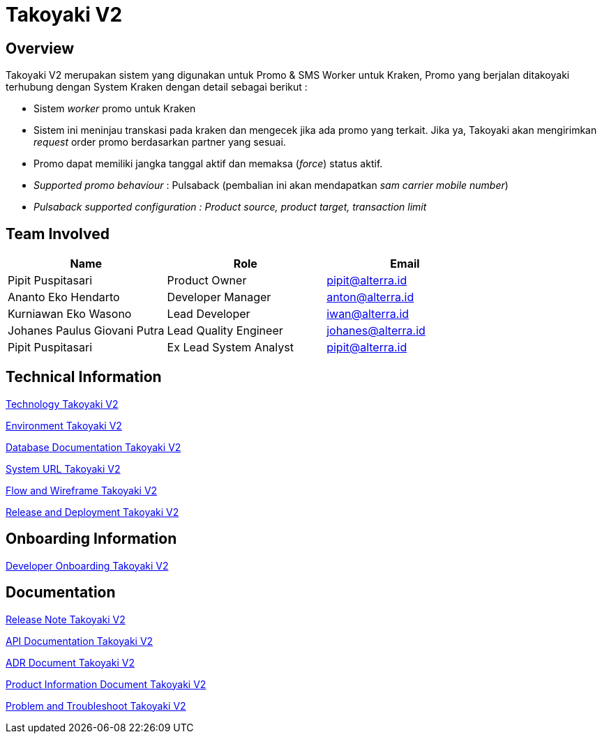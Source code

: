 = Takoyaki V2
:keywords: telco

== Overview

Takoyaki V2 merupakan sistem yang digunakan untuk Promo & SMS Worker untuk Kraken, Promo yang berjalan ditakoyaki terhubung dengan System Kraken dengan detail sebagai berikut :

* Sistem _worker_ promo untuk Kraken
* Sistem ini meninjau transkasi pada kraken dan mengecek jika ada promo yang terkait.
Jika ya, Takoyaki akan mengirimkan _request_ order promo berdasarkan partner yang sesuai.
* Promo dapat memiliki jangka tanggal aktif dan memaksa (_force_) status aktif.
* _Supported promo behaviour_ : Pulsaback (pembalian ini akan mendapatkan _sam carrier mobile number_)
* _Pulsaback supported configuration : Product source, product target, transaction limit_

== Team Involved

|===
| *Name* | *Role* | *Email*

| Pipit Puspitasari
| Product Owner
| pipit@alterra.id

| Ananto Eko Hendarto
| Developer Manager
| anton@alterra.id

| Kurniawan Eko Wasono
| Lead Developer
| iwan@alterra.id

| Johanes Paulus Giovani Putra
| Lead Quality Engineer
| johanes@alterra.id

| Pipit Puspitasari
| Ex Lead System Analyst
| pipit@alterra.id
|===

== Technical Information

<<docs/technology-takoyaki-v2.adoc#, Technology Takoyaki V2>>

<<docs/environment-takoyaki-v2.adoc#, Environment Takoyaki V2>>

<<docs/database-takoyaki-v2.adoc#, Database Documentation Takoyaki V2>>

<<docs/url-takoyaki-v2.adoc#, System URL Takoyaki V2>>

<<docs/flow-wire-takoyaki-v2.adoc#, Flow and Wireframe Takoyaki V2>>

<<docs/release-deploy-takoyaki-v2.adoc#, Release and Deployment Takoyaki V2>>

== Onboarding Information

<<docs/dev-onboarding-takoyaki-v2.adoc#, Developer Onboarding Takoyaki V2>>

== Documentation

<<docs/release-note-takoyaki-v2.adoc#, Release Note Takoyaki V2>>

<<docs/api-doc-takoyaki-v2.adoc#, API Documentation Takoyaki V2>>

<<docs/adr-doc-takoyaki-v2.adoc#, ADR Document Takoyaki V2>>

<<docs/product-information-takoyaki-v2.adoc#, Product Information Document Takoyaki V2>>

<<docs/problem-trouble-takoyaki-v2.adoc#,Problem and Troubleshoot Takoyaki V2>>